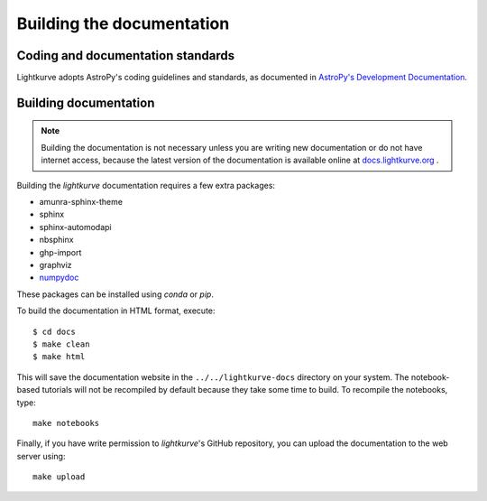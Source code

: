 .. _docs:

Building the documentation
==========================

Coding and documentation standards
----------------------------------

Lightkurve adopts AstroPy's coding guidelines and standards,
as documented in `AstroPy's Development Documentation <http://docs.astropy.org/en/stable/index.html#developer-documentation>`_.


Building documentation
----------------------

.. note::

    Building the documentation is not necessary unless you are
    writing new documentation or do not have internet access, because the
    latest version of the documentation is available online at
    `docs.lightkurve.org <https://docs.lightkurve.org/>`_ .

Building the *lightkurve* documentation requires a few extra packages:

- amunra-sphinx-theme
- sphinx
- sphinx-automodapi
- nbsphinx
- ghp-import
- graphviz
- `numpydoc <https://github.com/numpy/numpydoc>`_

These packages can be installed using `conda` or `pip`.

To build the documentation in HTML format, execute::

    $ cd docs
    $ make clean
    $ make html

This will save the documentation website in the ``../../lightkurve-docs`` directory
on your system.  The notebook-based tutorials will not be recompiled by default
because they take some time to build.  To recompile the notebooks, type::

    make notebooks

Finally, if you have write permission to *lightkurve*'s GitHub repository,
you can upload the documentation to the web server using::

    make upload
